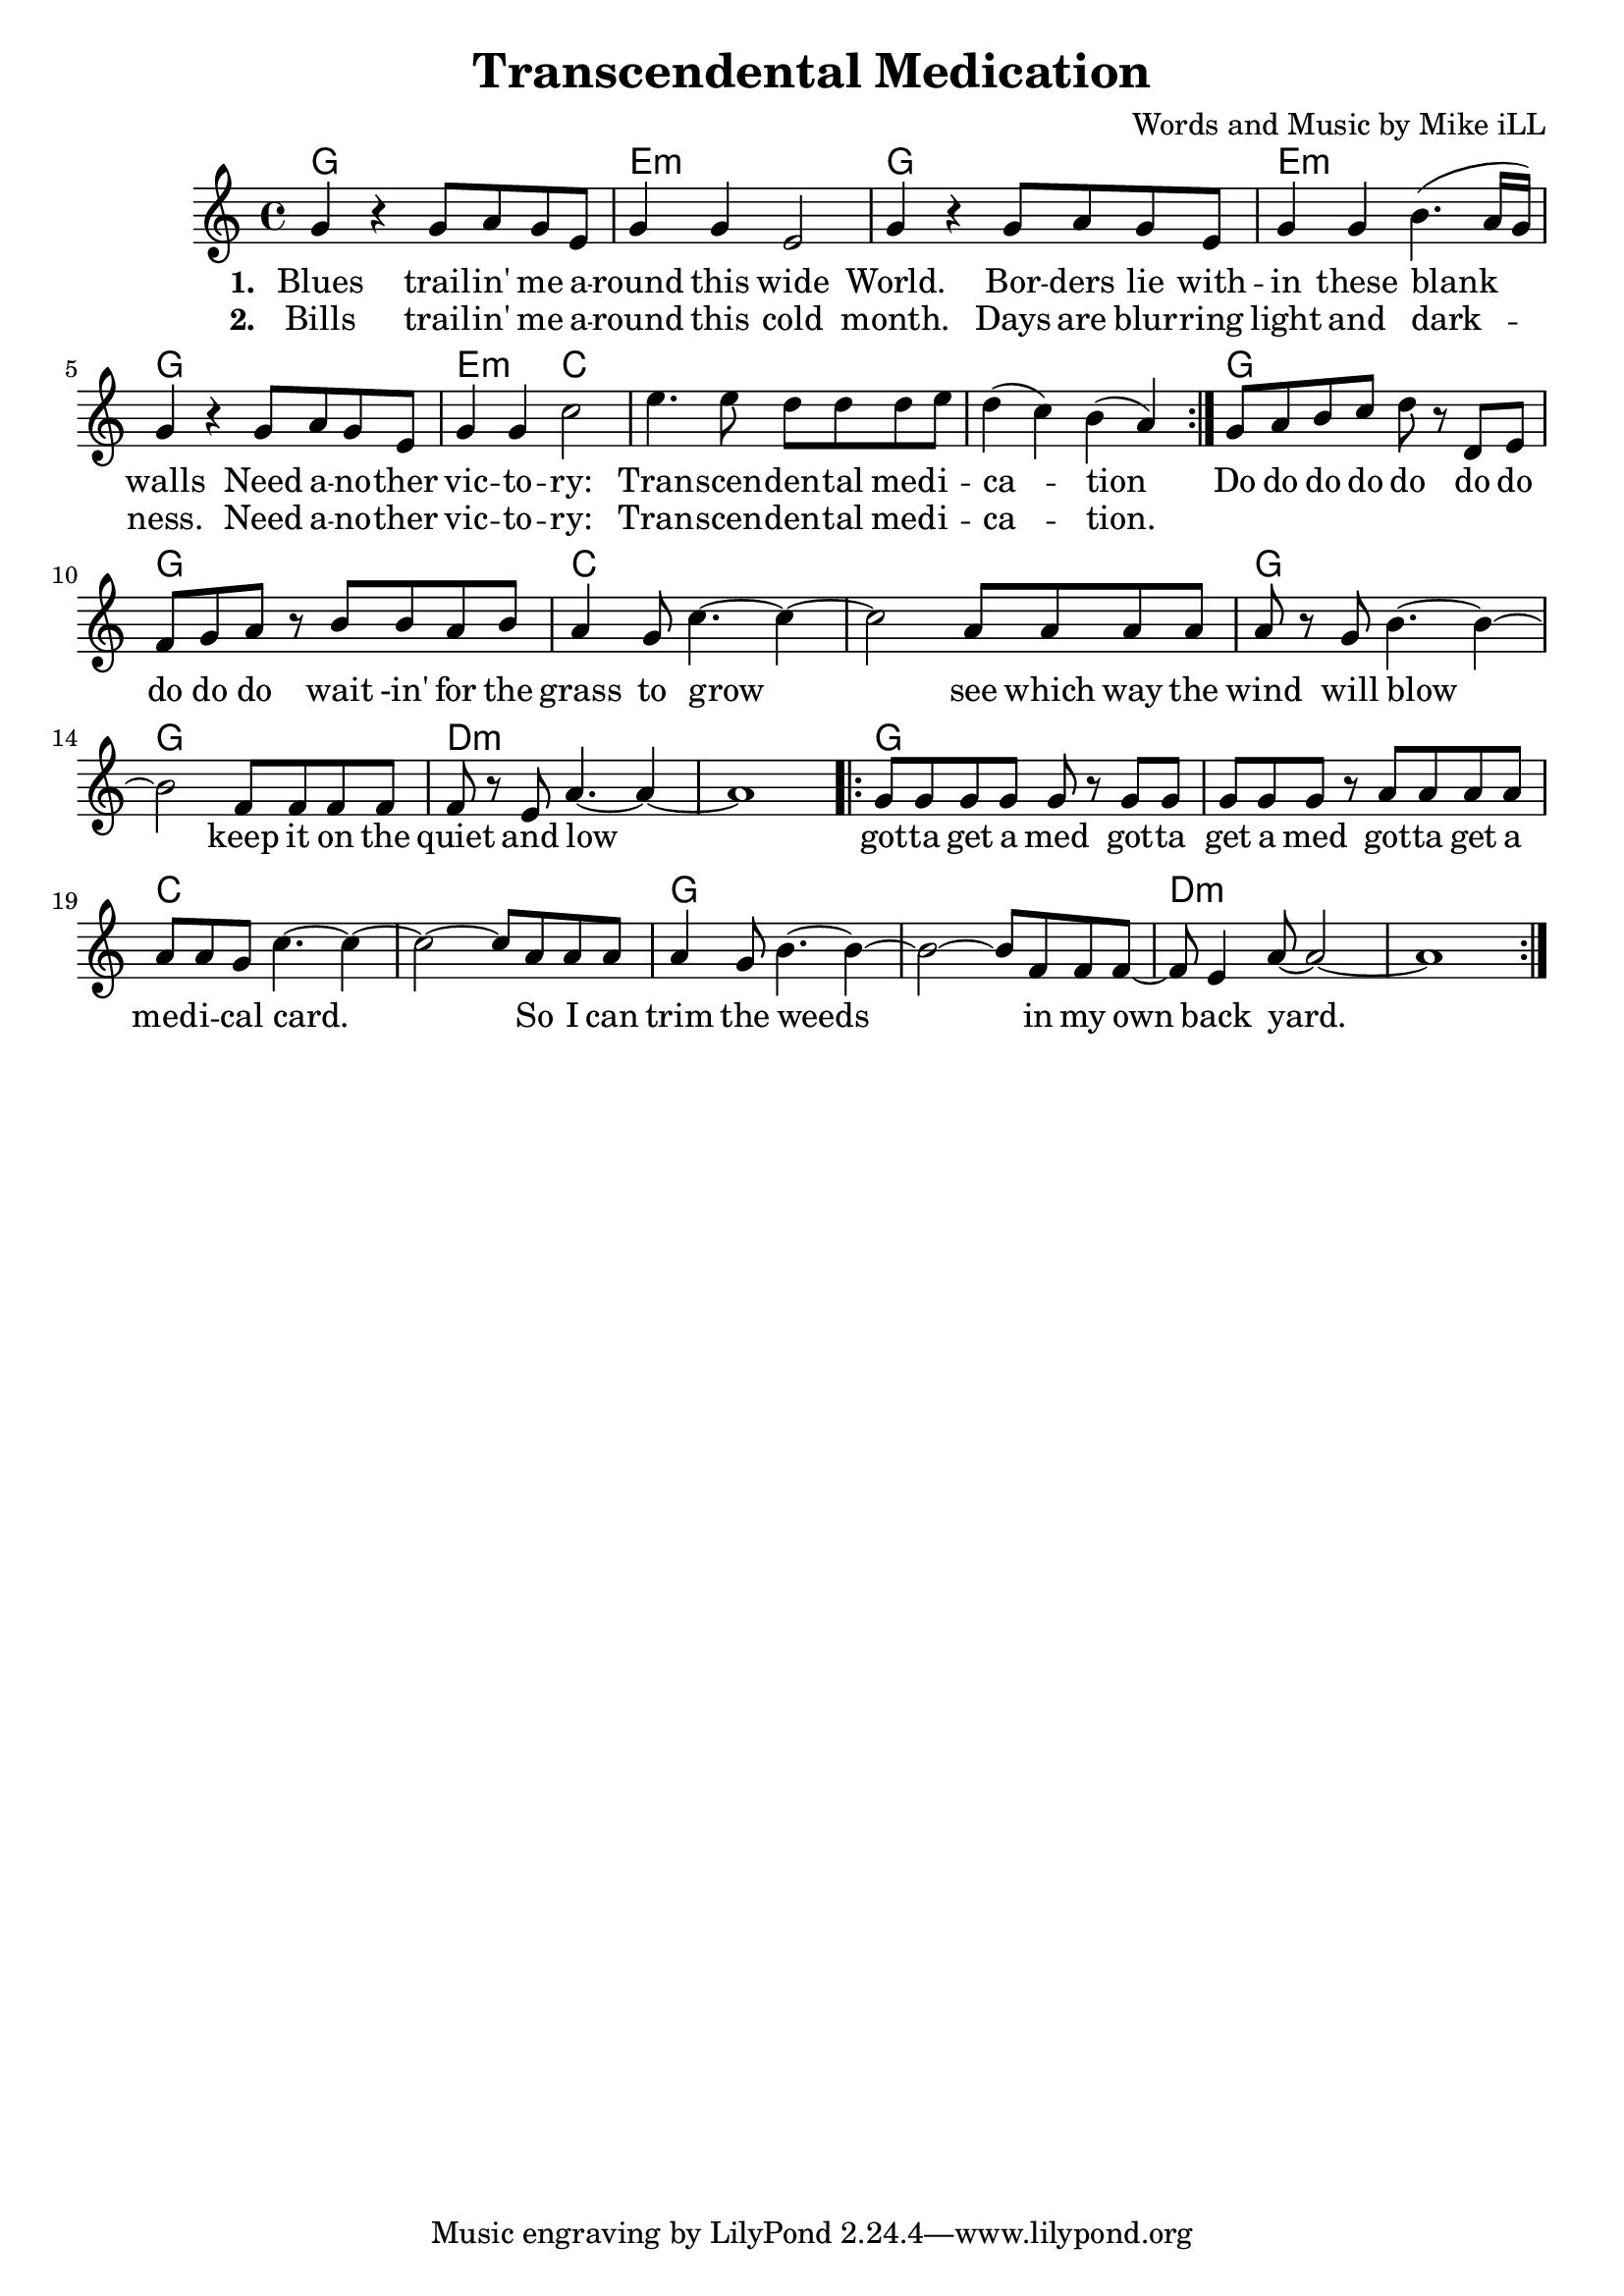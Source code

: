 \version "2.18.2"

\header {
  title = "Transcendental Medication"
  composer = "Words and Music by Mike iLL"
  tag = "Copyright Rivka and Mike iLL Kilmer Creative Commons Attribution-NonCommercial BMI - Engraving by Lilypond"
}

\paper{ print-page-number = ##f }

melody = \relative c'' {
  \clef treble
  \key c \major
  \time 4/4
  \repeat volta 2 {
  g4 r g8 a g e | g4 g e2 |
  g4 r g8 a g e | g4 g b4.( a16 g ) | 
  g4 r g8 a g e | g4 g c2 |
  e4. e8 d d d e | d4( c) b( a) |
  }
  g8 a b c d r d, e | f g a r b b a b |
  a4 g8 c4.~ c4~ | c2 a8 a a a |
  a r g b4.~ b4~ | b2 f8 f f f |
  f r e a4.~ a4~ | a1 |
  \repeat volta 2 {
  g8 g g g g r g g | g g g r a a a a |
  a a g c4.~ c4~ | c2~ c8 a a a |
  a4 g8 b4.~ b4~ | b2~ b8 f f f8~ |
  f8 e4 a8~ a2~ | a1 | }  
}

text =  \lyricmode {
<<
 {
 \set stanza = #"1. " 
   Blues trail -- in' me a -- | round this wide |
   World. Bor -- ders lie with -- | in these blank walls |
   Need a -- no -- ther | vic -- to -- | ry: |
   Tran -- scen -- | den -- tal med -- i -- | ca -- tion
  }
 \new Lyrics {
   \set associatedVoice = "melody"
   \set stanza = #"2. "
   Bills trail -- in' me a -- | round this cold |
   month. Days are blur -- ring | light and dark -- |
   ness. Need a -- no -- ther | vic -- to -- | ry: |
   Tran -- scen -- | den -- tal med -- i -- | ca -- tion.
  }
>>
  Do do do do do do do | do do do wait -in' for the |
  grass to grow | see which way the | 
  wind will blow | keep it on the | 
  quiet and low | |
  got -- ta get a med got -- ta | get a med got -- ta get a |
  med -- i -- cal card. | So I can |
  trim the weeds | in my |
  own back yard. | |
}


harmonies = \chordmode {
  g1 | e:m | g | e:m |
  g | e2:m c2 | c1 | c1 |
  g | g | c | c |
  g | g | d:m | d:m |
  g | g | c | c |
  g | g | d:m | d:m |
}

\score {
  <<
    \new ChordNames {
      \set chordChanges = ##t
      \harmonies
    }
    \new Voice = "one" { \melody }
    \new Lyrics \lyricsto "one" \text
  >>
  \layout { }
  \midi { }
}
